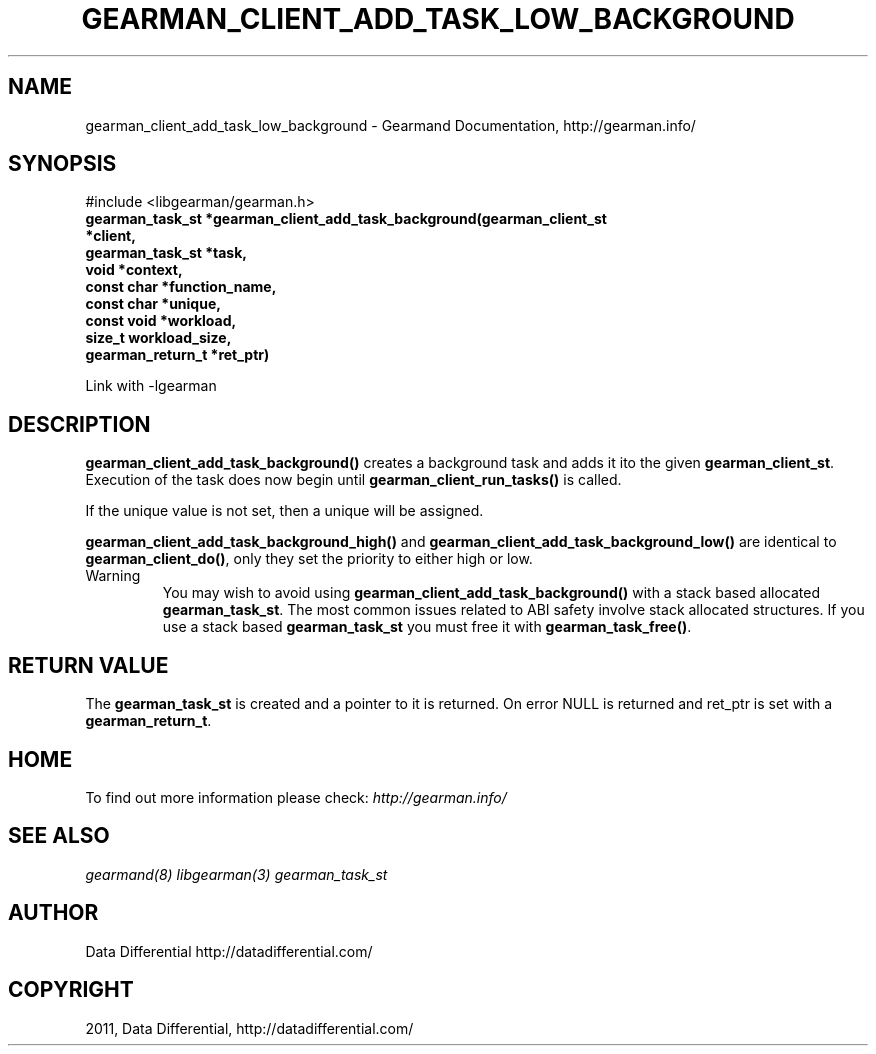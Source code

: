 .TH "GEARMAN_CLIENT_ADD_TASK_LOW_BACKGROUND" "3" "June 16, 2011" "0.22" "Gearmand"
.SH NAME
gearman_client_add_task_low_background \- Gearmand Documentation, http://gearman.info/
.
.nr rst2man-indent-level 0
.
.de1 rstReportMargin
\\$1 \\n[an-margin]
level \\n[rst2man-indent-level]
level margin: \\n[rst2man-indent\\n[rst2man-indent-level]]
-
\\n[rst2man-indent0]
\\n[rst2man-indent1]
\\n[rst2man-indent2]
..
.de1 INDENT
.\" .rstReportMargin pre:
. RS \\$1
. nr rst2man-indent\\n[rst2man-indent-level] \\n[an-margin]
. nr rst2man-indent-level +1
.\" .rstReportMargin post:
..
.de UNINDENT
. RE
.\" indent \\n[an-margin]
.\" old: \\n[rst2man-indent\\n[rst2man-indent-level]]
.nr rst2man-indent-level -1
.\" new: \\n[rst2man-indent\\n[rst2man-indent-level]]
.in \\n[rst2man-indent\\n[rst2man-indent-level]]u
..
.\" Man page generated from reStructeredText.
.
.SH SYNOPSIS
.sp
#include <libgearman/gearman.h>
.INDENT 0.0
.TP
.B gearman_task_st *gearman_client_add_task_background(gearman_client_st *client,
.TP
.B gearman_task_st *task,
.TP
.B void *context,
.TP
.B const char *function_name,
.TP
.B const char *unique,
.TP
.B const void *workload,
.TP
.B size_t workload_size,
.TP
.B gearman_return_t *ret_ptr)
.UNINDENT
.sp
Link with \-lgearman
.SH DESCRIPTION
.sp
\fBgearman_client_add_task_background()\fP creates a background task and adds it ito the given \fBgearman_client_st\fP. Execution of the task does now begin until \fBgearman_client_run_tasks()\fP is called.
.sp
If the unique value is not set, then a unique will be assigned.
.sp
\fBgearman_client_add_task_background_high()\fP and \fBgearman_client_add_task_background_low()\fP are
identical to \fBgearman_client_do()\fP, only they set the priority to
either high or low.
.IP Warning
.
You may wish to avoid using \fBgearman_client_add_task_background()\fP with a stack based allocated
\fBgearman_task_st\fP. The most common issues related to ABI safety involve stack allocated structures. If you use a stack based
\fBgearman_task_st\fP you must free it with \fBgearman_task_free()\fP.
.RE
.SH RETURN VALUE
.sp
The \fBgearman_task_st\fP is created and a pointer to it is returned. On error NULL is returned and ret_ptr is set with a \fBgearman_return_t\fP.
.SH HOME
.sp
To find out more information please check:
\fI\%http://gearman.info/\fP
.SH SEE ALSO
.RE
.sp
\fIgearmand(8)\fP \fIlibgearman(3)\fP \fIgearman_task_st\fP
.SH AUTHOR
Data Differential http://datadifferential.com/
.SH COPYRIGHT
2011, Data Differential, http://datadifferential.com/
.\" Generated by docutils manpage writer.
.\" 
.
